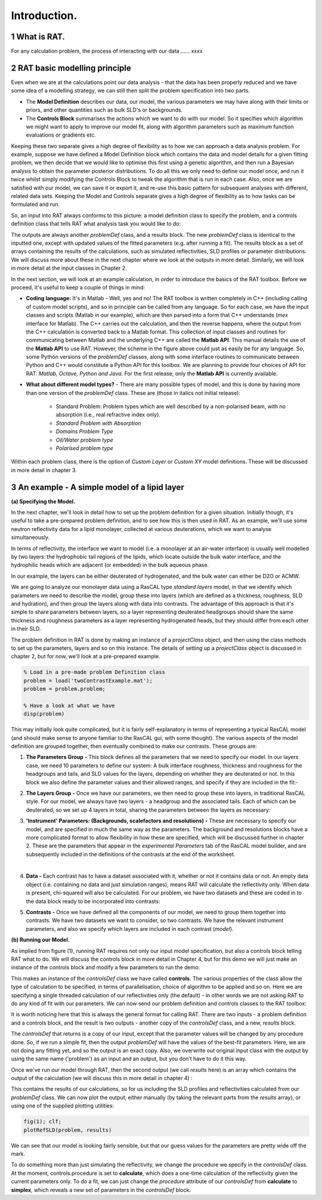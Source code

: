 .. _chapter1:

.. section-numbering::

Introduction.
.............

What is RAT.
============
For any calculation problem, the process of interacting with our data …… xxxx

RAT basic modelling principle
=============================
Even when we are at the calculations point our data analysis - that the data has been properly reduced and we have some idea of a modelling strategy, we can still then split the problem specification into two parts.

* The **Model Definition** describes our data, our model, the various parameters we may have along with their limits or priors, and other quantities such as bulk SLD's or backgrounds.
* The **Controls Block** summarises the actions which we want to do with our model. So it specifies which algorithm we might want to apply to improve our model fit, along with algorithm parameters such as maximum function evaluations or gradients etc.

Keeping these two separate gives a high degree of flexibility as to how we can approach a data analysis problem. For example, suppose we have defined a Model Definition block which contains the data and model details for a given fitting problem, we then decide that we would like to optimise this first using a genetic algorithm, and then run a Bayesian analysis to obtain the parameter posterior distributions. To do all this we only need to define our model once, and run it twice whilst simply modifying the Controls Block to tweak the algorithm that is run in each case. Also, once we are satisfied with our model, we can save it or export it, and re-use this basic pattern for subsequent analyses with different, related data sets. Keeping the Model and Controls separate gives a high degree of flexibility as to how tasks can be formulated and run.

So, an input into RAT always conforms to this picture: a model definition class to specify the problem, and a controls definition class that tells RAT what analysis task you would like to do:

.. image:: images/userManual/chapter1/ratInput.png
    :alt: RAT input model

The outputs are always another *problemDef* class, and a results block. The new *problemDef* class is identical to the inputted one, except with updated values of the fitted parameters (e.g. after running a fit). The results block as a set of arrays containing the results of the calculations, such as simulated reflectivities, SLD profiles or parameter distributions. We will discuss more about these in the next chapter where we look at the outputs in more detail. Similarly, we will look in more detail at the input classes in Chapter 2.

In the next section, we will look at an example calculation, in order to introduce the basics of the RAT toolbox. Before we proceed, it's useful to keep a couple of things in mind:

* **Coding language:** It's in Matlab - Well, yes and no! The RAT toolbox is written completely in C++ (including calling of custom model scripts), and so in principle can be called from any language. So for each case, we have the input classes and scripts (Matlab in our example), which are then parsed into a form that C++ understands (*mex* interface for Matlab). The C++ carries out the calculation, and then the reverse happens, where the output from the C++ calculation is converted back to a Matlab format. This collection of input classes and routines for communicating between Matlab and the underlying C++ are called the **Matlab API**. This manual details the use of the **Matlab API** to use RAT. However, the scheme in the figure above could just as easily be for any language. So, some Python versions of the *problemDef* classes, along with some interface routines to communicate between Python and C++ would constitute a Python API for this toolbox. We are planning to provide four choices of API for RAT: *Matlab, Octave, Python and Java*. For the first release, only the **Matlab API** is currently available.

* **What about different model types?** - There are many possible types of model, and this is done by having more than one version of the *problemDef* class. These are (those in italics not initial release):

    * Standard Problem: Problem types which are well described by a non-polarised beam, with no absorption (i.e., real refractive index only). 
    * *Standard Problem with Absorption*
    * *Domains Problem Type*
    * *Oil/Water problem type*
    * *Polarised problem type*

Within each problem class, there is the option of *Custom Layer* or *Custom XY* model definitions. These will be discussed in more detail in chapter 3.

An example - A simple model of a lipid layer
============================================

**(a) Specifying the Model.**

In the next chapter, we'll look in detail how to set up the problem definition for a given situation. Initially though, it's useful to take a pre-prepared problem definition, and to see how this is then used in RAT. As an example, we'll use some neutron reflectivity data for a lipid monolayer, collected at various deuterations, which we want to analyse simultaneously.

In terms of reflectivity, the interface we want to model (i.e. a monolayer at an air-water interface) is usually well modelled by two layers: the hydrophobic tail regions of the lipids, which locate outside the bulk water interface, and the hydrophilic heads which are adjacent (or embedded) in the bulk aqueous phase. 

In our example, the layers can be either deuterated of hydrogenated, and the bulk water can either be D2O or ACMW.

.. image:: images/userManual/chapter1/lipidMonolayer.png
    :alt: The lipid monolayer example

We are going to analyze our monolayer data using a RasCAL type *standard layers* model, in that we identify which parameters we need to describe the model, group these into layers (which are defined as a thickness, roughness, SLD and hydration), and then group the layers along with data into contrasts. The advantage of this approach is that it's simple to share parameters between layers, so a layer representing deuterated headgroups should share the same thickness and roughness parameters as a layer representing hydrogenated heads, but they should differ from each other in their SLD. 

The problem definition in RAT is done by making an instance of a *projectClass* object, and then using the class methods to set up the parameters, layers and so on this instance. The details of setting up a *projectClass* object is discussed in chapter 2, but for now, we'll look at a pre-prepared example.

.. code:: MATLAB

    % Load in a pre-made problem Definition class
    problem = load('twoContrastExample.mat');
    problem = problem.problem;

    % Have a look at what we have
    disp(problem)


.. image:: images/userManual/chapter1/lipidModel-1.png
    :alt: The lipid monolayer model output display (first half)
.. image:: images/userManual/chapter1/lipidModel-2.png
    :alt: The lipid monolayer model output display (second half)

This may initially look quite complicated, but it is fairly self-explanatory in terms of representing a typical RasCAL model (and should make sense to anyone familiar to the RasCAL gui, with some thought). The various aspects of the model definition are grouped together, then eventually combined to make our contrasts. These groups are:

1. **The Parameters Group -** This block defines all the parameters that we need to specify our model. In our layers case, we need 10 parameters to define our system: A bulk interface roughness, thickness and roughness for the headgroups and tails, and SLD values for the layers, depending on whether they are deuterated or not. In this block we also define the parameter values and their allowed ranges, and specify if they are included in the fit:-

.. image:: images/userManual/chapter1/parameterGroup.png
    :alt: The parameter group

2. **The Layers Group -** Once we have our parameters, we then need to group these into layers, in traditional RasCAL style. For our model, we always have two layers - a headgroup and the associated tails. Each of which can be deuterated, so we set up 4 layers in total, sharing the parameters between the layers as necessary: 

.. image:: images/userManual/chapter1/layersGroup.png
    :alt: The layers group

3. **'Instrument' Parameters: (Backgrounds, scalefactors and resolutions) -** These are necessary to specify our model, and are specified in much the same way as the parameters. The background and resolutions blocks have a more complicated format to allow flexibility in how these are specified, which will be discussed further in chapter 2. These are the parameters that appear in the *experimental Parameters* tab of the RasCAL model builder, and are subsequently included in the definitions of the contrasts at the end of the worksheet.

|
 
4. **Data -** Each contrast has to have a dataset associated with it, whether or not it contains data or not. An empty data object (i.e. containing no data and just simulation ranges), means RAT will calculate the reflectivity only. When data is present, chi-squared will also be calculated. For our problem, we have two datasets and these are coded in to the data block ready to be incorporated into contrasts:

.. image:: images/userManual/chapter1/dataGroup.png
    :alt: The data group

5. **Contrasts -** Once we have defined all the components of our model, we need to group them together into contrasts. We have two datasets we want to consider, so two contrasts. We have the relevant instrument parameters, and also we specify which layers are included in each contrast (*model*). 

.. image:: images/userManual/chapter1/contrastGroup.png
    :alt: The contrast group

**(b) Running our Model.**

As implied from figure (1), running RAT requires not only our input model specification, but also a controls block telling RAT what to do. We will discuss the controls block in more detail in Chapter 4, but for this demo we will just make an instance of the controls block and modify a few parameters to run the demo:

.. image:: images/userManual/chapter1/controlDef.png
    :alt: ControlDef

This makes an instance of the *controlsDef* class we have called **controls**. The various properties of the class allow the type of calculation to be specified, in terms of parallelisation, choice of algorithm to be applied and so on. Here we are specifying a single threaded calculation of our reflectivities only (the default) - in other words we are not asking RAT to do any kind of fit with our parameters. We can now send our problem definition and controls classes to the RAT toolbox:

.. image:: images/userManual/chapter1/ratRun.png
    :alt: RAT run

It is worth noticing here that this is always the general format for calling RAT. There are two inputs - a problem definition and a controls block, and the result is two outputs - another copy of the *controlsDef* class, and a new, *results* block. 

The *controlsDef* that returns is a copy of our input, except that the parameter values will be changed by any procedure done. So, if we run a simple fit, then the output *problemDef* will have the values of the best-fit parameters. Here, we are not doing any fitting yet, and so the output is an exact copy. Also, we overwrite out original input class with the output by using the same name ('problem') as an input and an output, but you don’t have to do it this way.

Once we've run our model through RAT, then the second output (we call *results* here) is an array which contains the output of the calculation (we will discuss this in more detail in chapter 4) :

.. image:: images/userManual/chapter1/dispResults.png
    :alt: disp(results)

This contains the results of our calculations, so for us including the SLD profiles and reflectivities calculated from our *problemDef* class. We can now plot the output, either manually (by taking the relevant parts from the *results* array), or using one of the supplied plotting utilities:

.. code:: MATLAB

    fig(1); clf;
    plotRefSLD(problem, results)

.. image:: images/userManual/chapter1/plots.png
    :alt: reflectivity and SLD plots

We can see that our model is looking fairly sensible, but that our guess values for the parameters are pretty wide off the mark.

To do something more than just simulating the reflectivity, we change the procedure we specify in the *controlsDef* class. At the moment, controls.procedure is set to **calculate**, which does a one-time calculation of the reflectivity given the current parameters only. To do a fit, we can just change the *procedure* attribute of our *controlsDef* from **calculate** to **simplex**, which reveals a new set of parameters in the *controlsDef* block.
